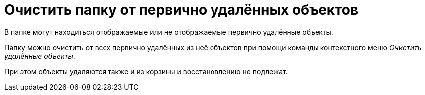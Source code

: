 = Очистить папку от первично удалённых объектов

В папке могут находиться отображаемые или не отображаемые первично удалённые объекты.

Папку можно очистить от всех первично удалённых из неё объектов при помощи команды контекстного меню _Очистить удалённые объекты_.

При этом объекты удаляются также и из корзины и восстановлению не подлежат.
